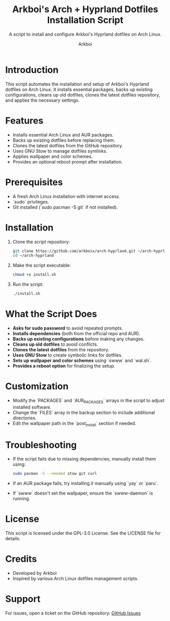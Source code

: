 #+TITLE: Arkboi's Arch + Hyprland Dotfiles Installation Script
#+AUTHOR: Arkboi
#+SUBTITLE: A script to install and configure Arkboi's Hyprland dotfiles on Arch Linux.
#+STARTUP: overview

* Introduction
This script automates the installation and setup of Arkboi's Hyprland dotfiles on Arch Linux.
It installs essential packages, backs up existing configurations, cleans up old dotfiles,
clones the latest dotfiles repository, and applies the necessary settings.

* Features
- Installs essential Arch Linux and AUR packages.
- Backs up existing dotfiles before replacing them.
- Clones the latest dotfiles from the GitHub repository.
- Uses GNU Stow to manage dotfiles symlinks.
- Applies wallpaper and color schemes.
- Provides an optional reboot prompt after installation.

* Prerequisites
- A fresh Arch Linux installation with internet access.
- `sudo` privileges.
- Git installed (`sudo pacman -S git` if not installed).

* Installation
1. Clone the script repository:
   #+BEGIN_SRC bash
   git clone https://github.com/arkboix/arch-hyprland.git ~/arch-hyprland
   cd ~/arch-hyprland
   #+END_SRC

2. Make the script executable:
   #+BEGIN_SRC bash
   chmod +x install.sh
   #+END_SRC

3. Run the script:
   #+BEGIN_SRC bash
   ./install.sh
   #+END_SRC

* What the Script Does
- **Asks for sudo password** to avoid repeated prompts.
- **Installs dependencies** (both from the official repo and AUR).
- **Backs up existing configurations** before making any changes.
- **Cleans up old dotfiles** to avoid conflicts.
- **Clones the latest dotfiles** from the repository.
- **Uses GNU Stow** to create symbolic links for dotfiles.
- **Sets up wallpaper and color schemes** using `swww` and `wal.sh`.
- **Provides a reboot option** for finalizing the setup.

* Customization
- Modify the `PACKAGES` and `AUR_PACKAGES` arrays in the script to adjust installed software.
- Change the `FILES` array in the backup section to include additional directories.
- Edit the wallpaper path in the `post_install` section if needed.

* Troubleshooting
- If the script fails due to missing dependencies, manually install them using:
  #+BEGIN_SRC bash
  sudo pacman -S --needed stow git curl
  #+END_SRC
- If an AUR package fails, try installing it manually using `yay` or `paru`.
- If `swww` doesn't set the wallpaper, ensure the `swww-daemon` is running.

* License
This script is licensed under the GPL-3.0 License. See the LICENSE file for details.

* Credits
- Developed by Arkboi
- Inspired by various Arch Linux dotfiles management scripts.

* Support
For issues, open a ticket on the GitHub repository:
[[https://github.com/arkboix/arch-hyprland/issues][GitHub Issues]]
